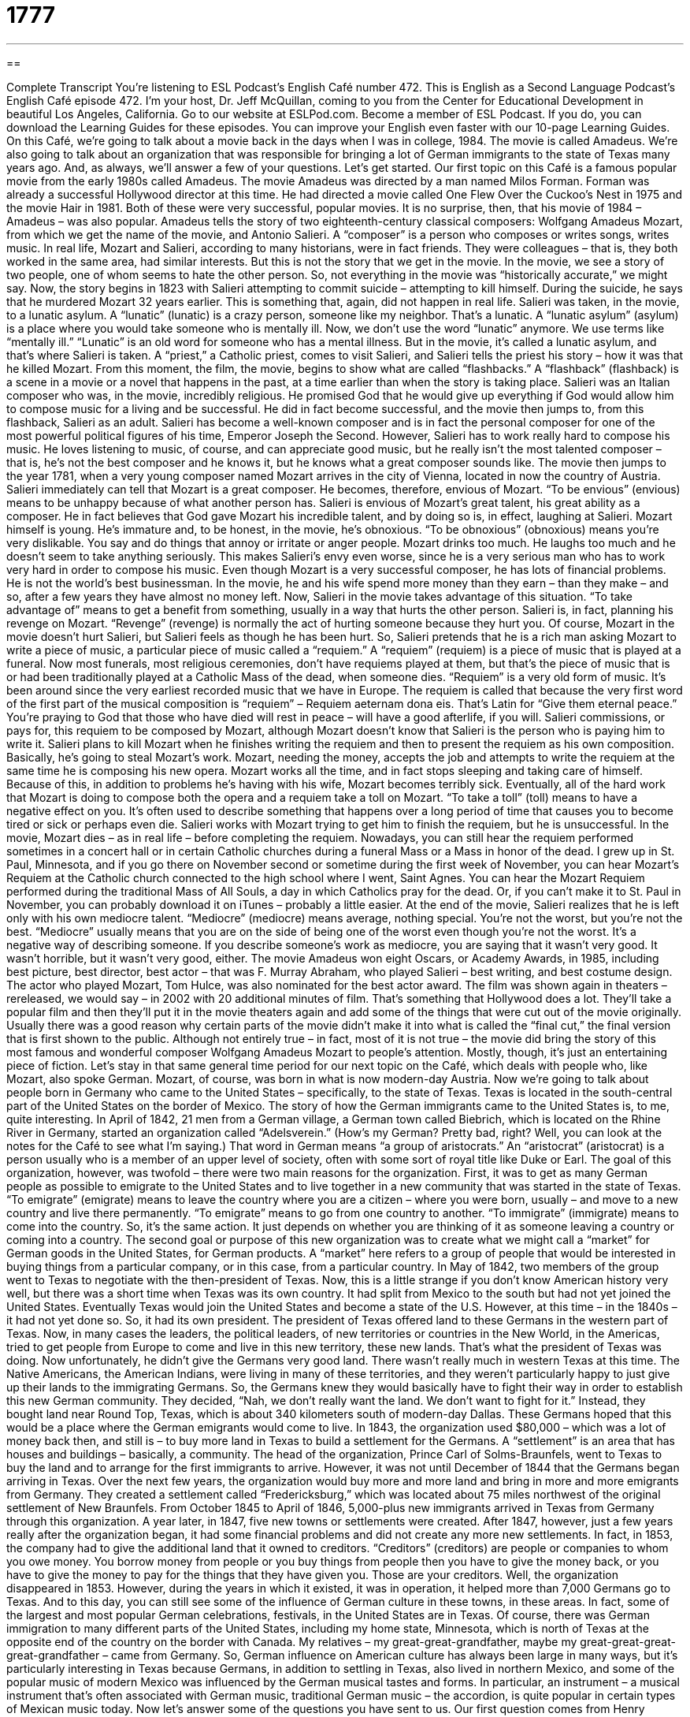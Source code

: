 = 1777
:toc: left
:toclevels: 3
:sectnums:
:stylesheet: ../../../myAdocCss.css

'''

== 

Complete Transcript
You’re listening to ESL Podcast’s English Café number 472.
This is English as a Second Language Podcast’s English Café episode 472. I’m your host, Dr. Jeff McQuillan, coming to you from the Center for Educational Development in beautiful Los Angeles, California.
Go to our website at ESLPod.com. Become a member of ESL Podcast. If you do, you can download the Learning Guides for these episodes. You can improve your English even faster with our 10-page Learning Guides.
On this Café, we’re going to talk about a movie back in the days when I was in college, 1984. The movie is called Amadeus. We’re also going to talk about an organization that was responsible for bringing a lot of German immigrants to the state of Texas many years ago. And, as always, we’ll answer a few of your questions. Let’s get started.
Our first topic on this Café is a famous popular movie from the early 1980s called Amadeus. The movie Amadeus was directed by a man named Milos Forman. Forman was already a successful Hollywood director at this time. He had directed a movie called One Flew Over the Cuckoo’s Nest in 1975 and the movie Hair in 1981. Both of these were very successful, popular movies. It is no surprise, then, that his movie of 1984 – Amadeus – was also popular.
Amadeus tells the story of two eighteenth-century classical composers: Wolfgang Amadeus Mozart, from which we get the name of the movie, and Antonio Salieri. A “composer” is a person who composes or writes songs, writes music. In real life, Mozart and Salieri, according to many historians, were in fact friends. They were colleagues – that is, they both worked in the same area, had similar interests. But this is not the story that we get in the movie.
In the movie, we see a story of two people, one of whom seems to hate the other person. So, not everything in the movie was “historically accurate,” we might say. Now, the story begins in 1823 with Salieri attempting to commit suicide – attempting to kill himself. During the suicide, he says that he murdered Mozart 32 years earlier. This is something that, again, did not happen in real life.
Salieri was taken, in the movie, to a lunatic asylum. A “lunatic” (lunatic) is a crazy person, someone like my neighbor. That’s a lunatic. A “lunatic asylum” (asylum) is a place where you would take someone who is mentally ill. Now, we don’t use the word “lunatic” anymore. We use terms like “mentally ill.” “Lunatic” is an old word for someone who has a mental illness. But in the movie, it’s called a lunatic asylum, and that’s where Salieri is taken.
A “priest,” a Catholic priest, comes to visit Salieri, and Salieri tells the priest his story – how it was that he killed Mozart. From this moment, the film, the movie, begins to show what are called “flashbacks.” A “flashback” (flashback) is a scene in a movie or a novel that happens in the past, at a time earlier than when the story is taking place.
Salieri was an Italian composer who was, in the movie, incredibly religious. He promised God that he would give up everything if God would allow him to compose music for a living and be successful. He did in fact become successful, and the movie then jumps to, from this flashback, Salieri as an adult. Salieri has become a well-known composer and is in fact the personal composer for one of the most powerful political figures of his time, Emperor Joseph the Second.
However, Salieri has to work really hard to compose his music. He loves listening to music, of course, and can appreciate good music, but he really isn’t the most talented composer – that is, he’s not the best composer and he knows it, but he knows what a great composer sounds like. The movie then jumps to the year 1781, when a very young composer named Mozart arrives in the city of Vienna, located in now the country of Austria.
Salieri immediately can tell that Mozart is a great composer. He becomes, therefore, envious of Mozart. “To be envious” (envious) means to be unhappy because of what another person has. Salieri is envious of Mozart’s great talent, his great ability as a composer. He in fact believes that God gave Mozart his incredible talent, and by doing so is, in effect, laughing at Salieri.
Mozart himself is young. He’s immature and, to be honest, in the movie, he’s obnoxious. “To be obnoxious” (obnoxious) means you’re very dislikable. You say and do things that annoy or irritate or anger people. Mozart drinks too much. He laughs too much and he doesn’t seem to take anything seriously. This makes Salieri’s envy even worse, since he is a very serious man who has to work very hard in order to compose his music.
Even though Mozart is a very successful composer, he has lots of financial problems. He is not the world’s best businessman. In the movie, he and his wife spend more money than they earn – than they make – and so, after a few years they have almost no money left. Now, Salieri in the movie takes advantage of this situation. “To take advantage of” means to get a benefit from something, usually in a way that hurts the other person.
Salieri is, in fact, planning his revenge on Mozart. “Revenge” (revenge) is normally the act of hurting someone because they hurt you. Of course, Mozart in the movie doesn’t hurt Salieri, but Salieri feels as though he has been hurt. So, Salieri pretends that he is a rich man asking Mozart to write a piece of music, a particular piece of music called a “requiem.”
A “requiem” (requiem) is a piece of music that is played at a funeral. Now most funerals, most religious ceremonies, don’t have requiems played at them, but that’s the piece of music that is or had been traditionally played at a Catholic Mass of the dead, when someone dies.
“Requiem” is a very old form of music. It’s been around since the very earliest recorded music that we have in Europe. The requiem is called that because the very first word of the first part of the musical composition is “requiem” – Requiem aeternam dona eis. That’s Latin for “Give them eternal peace.” You’re praying to God that those who have died will rest in peace – will have a good afterlife, if you will.
Salieri commissions, or pays for, this requiem to be composed by Mozart, although Mozart doesn’t know that Salieri is the person who is paying him to write it. Salieri plans to kill Mozart when he finishes writing the requiem and then to present the requiem as his own composition. Basically, he’s going to steal Mozart’s work. Mozart, needing the money, accepts the job and attempts to write the requiem at the same time he is composing his new opera.
Mozart works all the time, and in fact stops sleeping and taking care of himself. Because of this, in addition to problems he’s having with his wife, Mozart becomes terribly sick. Eventually, all of the hard work that Mozart is doing to compose both the opera and a requiem take a toll on Mozart. “To take a toll” (toll) means to have a negative effect on you. It’s often used to describe something that happens over a long period of time that causes you to become tired or sick or perhaps even die.
Salieri works with Mozart trying to get him to finish the requiem, but he is unsuccessful. In the movie, Mozart dies – as in real life – before completing the requiem. Nowadays, you can still hear the requiem performed sometimes in a concert hall or in certain Catholic churches during a funeral Mass or a Mass in honor of the dead.
I grew up in St. Paul, Minnesota, and if you go there on November second or sometime during the first week of November, you can hear Mozart’s Requiem at the Catholic church connected to the high school where I went, Saint Agnes. You can hear the Mozart Requiem performed during the traditional Mass of All Souls, a day in which Catholics pray for the dead. Or, if you can’t make it to St. Paul in November, you can probably download it on iTunes – probably a little easier.
At the end of the movie, Salieri realizes that he is left only with his own mediocre talent. “Mediocre” (mediocre) means average, nothing special. You’re not the worst, but you’re not the best. “Mediocre” usually means that you are on the side of being one of the worst even though you’re not the worst. It’s a negative way of describing someone. If you describe someone’s work as mediocre, you are saying that it wasn’t very good. It wasn’t horrible, but it wasn’t very good, either.
The movie Amadeus won eight Oscars, or Academy Awards, in 1985, including best picture, best director, best actor – that was F. Murray Abraham, who played Salieri – best writing, and best costume design. The actor who played Mozart, Tom Hulce, was also nominated for the best actor award.
The film was shown again in theaters – rereleased, we would say – in 2002 with 20 additional minutes of film. That’s something that Hollywood does a lot. They’ll take a popular film and then they’ll put it in the movie theaters again and add some of the things that were cut out of the movie originally. Usually there was a good reason why certain parts of the movie didn’t make it into what is called the “final cut,” the final version that is first shown to the public.
Although not entirely true – in fact, most of it is not true – the movie did bring the story of this most famous and wonderful composer Wolfgang Amadeus Mozart to people’s attention. Mostly, though, it’s just an entertaining piece of fiction.
Let’s stay in that same general time period for our next topic on the Café, which deals with people who, like Mozart, also spoke German. Mozart, of course, was born in what is now modern-day Austria. Now we’re going to talk about people born in Germany who came to the United States – specifically, to the state of Texas. Texas is located in the south-central part of the United States on the border of Mexico.
The story of how the German immigrants came to the United States is, to me, quite interesting. In April of 1842, 21 men from a German village, a German town called Biebrich, which is located on the Rhine River in Germany, started an organization called “Adelsverein.” (How’s my German? Pretty bad, right? Well, you can look at the notes for the Café to see what I’m saying.)
That word in German means “a group of aristocrats.” An “aristocrat” (aristocrat) is a person usually who is a member of an upper level of society, often with some sort of royal title like Duke or Earl. The goal of this organization, however, was twofold – there were two main reasons for the organization. First, it was to get as many German people as possible to emigrate to the United States and to live together in a new community that was started in the state of Texas.
“To emigrate” (emigrate) means to leave the country where you are a citizen – where you were born, usually – and move to a new country and live there permanently. “To emigrate” means to go from one country to another. “To immigrate” (immigrate) means to come into the country. So, it’s the same action. It just depends on whether you are thinking of it as someone leaving a country or coming into a country.
The second goal or purpose of this new organization was to create what we might call a “market” for German goods in the United States, for German products. A “market” here refers to a group of people that would be interested in buying things from a particular company, or in this case, from a particular country. In May of 1842, two members of the group went to Texas to negotiate with the then-president of Texas.
Now, this is a little strange if you don’t know American history very well, but there was a short time when Texas was its own country. It had split from Mexico to the south but had not yet joined the United States. Eventually Texas would join the United States and become a state of the U.S. However, at this time – in the 1840s – it had not yet done so. So, it had its own president. The president of Texas offered land to these Germans in the western part of Texas.
Now, in many cases the leaders, the political leaders, of new territories or countries in the New World, in the Americas, tried to get people from Europe to come and live in this new territory, these new lands. That’s what the president of Texas was doing. Now unfortunately, he didn’t give the Germans very good land. There wasn’t really much in western Texas at this time. The Native Americans, the American Indians, were living in many of these territories, and they weren’t particularly happy to just give up their lands to the immigrating Germans.
So, the Germans knew they would basically have to fight their way in order to establish this new German community. They decided, “Nah, we don’t really want the land. We don’t want to fight for it.” Instead, they bought land near Round Top, Texas, which is about 340 kilometers south of modern-day Dallas. These Germans hoped that this would be a place where the German emigrants would come to live.
In 1843, the organization used $80,000 – which was a lot of money back then, and still is – to buy more land in Texas to build a settlement for the Germans. A “settlement” is an area that has houses and buildings – basically, a community. The head of the organization, Prince Carl of Solms-Braunfels, went to Texas to buy the land and to arrange for the first immigrants to arrive. However, it was not until December of 1844 that the Germans began arriving in Texas.
Over the next few years, the organization would buy more and more land and bring in more and more emigrants from Germany. They created a settlement called “Fredericksburg,” which was located about 75 miles northwest of the original settlement of New Braunfels. From October 1845 to April of 1846, 5,000-plus new immigrants arrived in Texas from Germany through this organization. A year later, in 1847, five new towns or settlements were created.
After 1847, however, just a few years really after the organization began, it had some financial problems and did not create any more new settlements. In fact, in 1853, the company had to give the additional land that it owned to creditors. “Creditors” (creditors) are people or companies to whom you owe money. You borrow money from people or you buy things from people then you have to give the money back, or you have to give the money to pay for the things that they have given you. Those are your creditors.
Well, the organization disappeared in 1853. However, during the years in which it existed, it was in operation, it helped more than 7,000 Germans go to Texas. And to this day, you can still see some of the influence of German culture in these towns, in these areas. In fact, some of the largest and most popular German celebrations, festivals, in the United States are in Texas.
Of course, there was German immigration to many different parts of the United States, including my home state, Minnesota, which is north of Texas at the opposite end of the country on the border with Canada. My relatives – my great-great-grandfather, maybe my great-great-great-great-grandfather – came from Germany.
So, German influence on American culture has always been large in many ways, but it’s particularly interesting in Texas because Germans, in addition to settling in Texas, also lived in northern Mexico, and some of the popular music of modern Mexico was influenced by the German musical tastes and forms. In particular, an instrument – a musical instrument that’s often associated with German music, traditional German music – the accordion, is quite popular in certain types of Mexican music today.
Now let’s answer some of the questions you have sent to us.
Our first question comes from Henry (Henry) in El Salvador. Henry wants to know how to use, two different words in English: “neither” (neither) and “nor” (nor). “Neither” (which can be pronounced with a long “e” or with a long “i,” as in “neither” – they mean the same thing either way) means not the one nor the other of two people or two things. Another way of saying “neither” is to separate it into two words: “not either.”
So, you have A and you have B. Let’s say A and B are two cats, just as an example. I say to you, “I don’t want either cat.” I could also say, “I want neither of them” – neither cat do I want. “Neither,” then, means not this one nor that. Now, notice I use the word “nor.” “Neither” can be used by itself. Someone may say to you, “Do you want this one or that one?” You say “Neither,” or “I want neither.” “Nor” has to be used with “neither.” So, you can say just “neither,” or you can add the word “nor.”
You can say, “I want neither this one nor that one.” If you are actually giving the names of the things that you don’t want (or the cats that you don’t want, in my case), you use “neither” in front of the first thing and “nor” in front of the second thing. “Neither” and “nor” are used to combine two negative statements into one. It could just be two things that you don’t want to do. You could say, “I neither want to go to the beach nor go to the movies. I don’t want to do either of those things. I want to do neither.”
Now, a minute ago I said that “nor” always appears with the word “neither,” but that’s actually not quite true. There is a case where you can use “nor” by itself: if you begin a sentence with “nor” following another negative sentence. Let me give you an example. “I don’t want to go to the beach. Nor do I want to go to the movie.” That’s a case where you could use “nor” without the word “neither.” So, it’s a little confusing. It’s one of those things that you just pick up the more English you hear and the more English you read.
Nina (Nina) from Germany – she has not yet moved to Texas, I guess – wants to know the meaning of the word “earworm” (earworm).Well, let’s start with the word “worm” (worm). A worm is a small animal that travels along the ground. It usually moves back and forth, in and out of dirt. It’s not very large, often just a couple of inches long. That’s a worm.
An “earworm” is sort of a funny word that was created not too long ago to refer to certain music or certain expressions that you hear that go into your head going through your ears, and you can’t seem to forget them. It could be part of a song – sometimes, you know, there are songs that are, we might say, “stuck in your head.” In fact, there was a researcher who I know, Tim Murray, who did an article for a scientific journal about this several years ago, the “song stuck in my head” phenomenon.
These are musical passages – parts of songs – that you can’t seem to get rid of. In fact, you don’t even want to remember them, but all of a sudden you will start singing that song or humming that song. “To hum” a song you don’t actually sing the words. You just go something like: [humming].
You know that one? That’s a good example of an earworm – a song that you don’t even like, but somehow you just can’t seem to forget. I was just then humming a song that was popular last year in the United States called “Call Me Maybe.” I listen to that song all the time on my iPod, seriously. I love it. Another example would be an expression such as “souvenir medallions, souvenir medallions.” You hear that enough and eventually you will not be able to forget it.
There’s actually a similar phenomenon related to this idea called the “din (din) in the head” that relates to language acquisition. When you are acquiring a language, when you are picking up a new language, you will often experience words or phrases in that language that just seem to come to you without you even trying to think of them. You may be walking down the street or driving your car, and suddenly these expressions will come to you, or even the music of the language, the way the language sounds, will somehow come to you.
There are several studies about this, actually, including a few that I have done. So, it’s an interesting phenomenon to me, particularly.
Anyway, our final question comes from Amir (Amir) in Iran. Amir wants to know the meaning of a word: “badass” (badass). He saw this on a television program. There was a show called Badass Animals. Well, “badass” is somewhat of a vulgar word. (I guess it used to be a vulgar word. It isn’t a vulgar word anymore.) It’s made up of two words, “bad,” which is not good, and “ass,” which refers to your butt. Now, “ass” is still considered somewhat of a vulgar word, and you wouldn’t want to use that word in the company of someone you didn’t know well.
A “badass,” however is, strangely enough, a positive way of describing someone. “To be a badass” means to be very strong, to be aggressive. It’s a positive thing. It’s not a negative thing. Badass Animals, I would guess, would be animals that are were very tough, that were very aggressive. It can sometimes be used simply to mean excellent. That use is a little less common nowadays; maybe 20 years ago that was a more common way of using this word.
Personally, I don’t use the word. I don’t particularly like the word, maybe because I grew up in a period where, if you used any word with “ass” in it, it would be quite probable that your parents would be very unhappy with you, but that’s the meaning of “badass” and “Badass Animals.”
If you have any questions, you can email us. Our email address is eslpod@eslpod.com. Remember, we get lots of questions each week and never have enough time to answer them, but we do our best.
From Los Angeles, California, I’m Jeff McQuillan. Thank you for listening. Come back and listen to us again right here on the English Café.
ESL Podcast’s English Café was written and produced by Dr. Jeff McQuillan and Dr. Lucy Tse. Copyright 2014 by the Center for Educational Development.
Glossary
composer – a person who writes music, especially professionally
* Beethoven was a gifted composer known especially for his symphonies.
lunatic asylum – an old-fashioned word for a hospital for the mentally ill, where they are carefully watched and cared for by special doctors and nurses
* The movie One Flew Over a Cuckoo’s Nest is set in a lunatic asylum where the patients all have different mental problems.
flashback – a scene in a TV show, movie, story, or novel that happens in the past or a time earlier than when the rest of the movie is set
* As the main character talked about his childhood, the film director used flashbacks to show audiences what he looked like as a child.
envious – feelings of unhappiness because of wanting what another person has
* As Giselle talked about the incredible trip she took around the world, many of her friends were envious that she was able to afford such a vacation.
revenge – the hurting of someone because he or she had hurt one in the past
* In murder mysteries, revenge is often the reason why one person kills another.
requiem – a piece of music that is played as part of a church service honoring a person who has died
* As the requiem played, everyone in the church stood as a sign of respect.
to take a toll – to be harmful or to have a negative effect on something or someone
* Alexei’s frequent traveling was beginning to take a toll on his social life. He was never around to spend time with his friends.
mediocre – average; not special
* The food at the restaurant was mediocre and certainly not worth the high prices the restaurant charged.
to emigrate – to move out of the country a person was born in and to move to a new country to live permanently
* During the potato famine of the 1800s, many people emigrated from Ireland to the United States in search of food and jobs.
market – an area or group interested in buying or having certain goods or services
* In the 1980s, there was a very large market in the United States for Japanese electronic goods, such as the Sony Walkman.
settlement – an area where people establish a community where one has not existed before
* The people who built the settlement knew that more people would choose to move there if the community had good stores and services.
creditor – a person or company that another person or company has borrowed money from and now owes money to
* Shin owed a lot of money to creditors because of the many loans he had taken out to start his restaurant business.
neither – not the one nor the other of two people or things; not either
* My girlfriend neither liked the movie not disliked it. She said it was okay.
nor – used before the second of two or more alternatives to indicate that they are each untrue or did not occur
* I neither hid nor destroyed your work. It’s right here on your desk under these files.
earworm – a song or melody that keeps repeating in one’s mind long after hearing it
* The worst part of working in a record store is developing earworms, especially for songs I don’t like.
badass – an informal but positive term used to refer to an aggressive, strong person; a term used to describe someone with high level of skill at a particular activity
* Jim thought of himself as a badass, but he was beaten badly in his first boxing match.
What Insiders Know
The Boston Pops Orchestra
The Boston Pops Orchestra was created to “specialize in” (concentrate on) playing light classical and popular music. It’s “conductor” (leader of a band or orchestra), Henry Lee Higginson, wanted to make classical music more popular with Americans. The first concert was held in 1885 and included performances in light classical music, and “tunes” (pieces of music) from current musical theater successes.
From 1885 to 1930, the Boston Pops Orchestra had 17 different conductors. In 1930, it “appointed” (assigned to a job or position) Arthur Fiedler as the its 18th conductor. Under Fiedler, the Boston Pops Orchestra became much more popular, reaching places all around the country through radio and television.
Traditionally, classical music was associated with the “affluent” (wealthy people; the rich) people who attended its concerts. Fiedler, unhappy with this “notion” (concept; idea), made efforts to bring classical music to the public. He began conducting a series of free concerts. In addition to playing classical music, Fiedler also had the orchestra play tunes from popular music, creating a new “niche” (type; classification of something) of “symphonic” (played by an orchestra) popular music.
The Boston Pops started to record music and sold more than any other orchestra in the world. Their first recordings were made in July of 1935, which included a complete recording of the famous composer George Gershwin’s Rhapsody in Blue.
Fiedler also began the “annual” (yearly; every year) tradition of the Fourth of July Pops concert and “fireworks display” (the launching of devices in the air that explode into pleasing patterns of light). This annual performance, which was later show on television, became associated with Independence Day celebrations all over the country.
Arthur Fiedler died in 1979 after 50 years as conductor of the Boston Pops Orchestra. Fiedler was “succeeded by” (followed by in a job or position) “noted” (well known and respected) film composer John Williams. Williams continued some of the things that Fiedler began, taking classical music to new audiences.